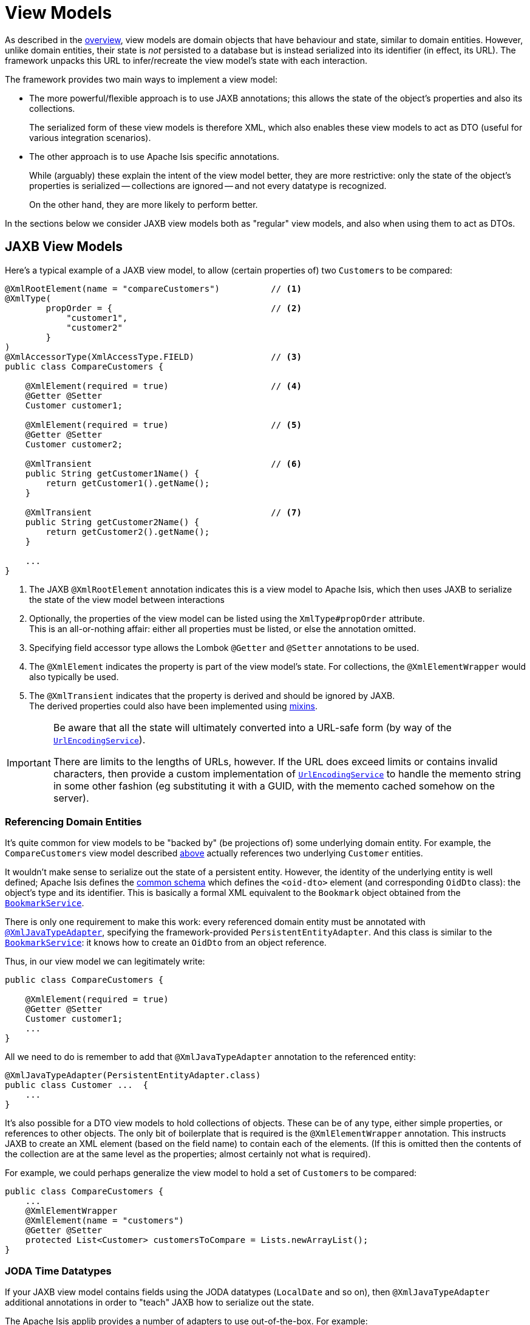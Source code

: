 [#view-models]
= View Models

:Notice: Licensed to the Apache Software Foundation (ASF) under one or more contributor license agreements. See the NOTICE file distributed with this work for additional information regarding copyright ownership. The ASF licenses this file to you under the Apache License, Version 2.0 (the "License"); you may not use this file except in compliance with the License. You may obtain a copy of the License at. http://www.apache.org/licenses/LICENSE-2.0 . Unless required by applicable law or agreed to in writing, software distributed under the License is distributed on an "AS IS" BASIS, WITHOUT WARRANTIES OR  CONDITIONS OF ANY KIND, either express or implied. See the License for the specific language governing permissions and limitations under the License.
:page-partial:


As described in the xref:userguide:fun:overview.adoc#view-models[overview], view models are domain objects that have behaviour and state, similar to domain entities.
However, unlike domain entities, their state is _not_ persisted to a database but is instead serialized into its identifier (in effect, its URL).
The framework unpacks this URL to infer/recreate the view model's state with each interaction.

The framework provides two main ways to implement a view model:

* The more powerful/flexible approach is to use JAXB annotations; this allows the state of the object's properties and also its collections.
+
The serialized form of these view models is therefore XML, which also enables these view models to act as DTO (useful for various integration scenarios).

* The other approach is to use Apache Isis specific annotations.
+
While (arguably) these explain the intent of the view model better, they are more restrictive: only the state of the object's properties is serialized -- collections are ignored -- and not every datatype is recognized.
+
On the other hand, they are more likely to perform better.

In the sections below we consider JAXB view models both as "regular" view models, and also when using them to act as DTOs.

[[jaxb]]
== JAXB View Models

Here's a typical example of a JAXB view model, to allow (certain properties of) two ``Customer``s to be compared:

[source,java]
----
@XmlRootElement(name = "compareCustomers")          // <.>
@XmlType(
        propOrder = {                               // <.>
            "customer1",
            "customer2"
        }
)
@XmlAccessorType(XmlAccessType.FIELD)               // <.>
public class CompareCustomers {

    @XmlElement(required = true)                    // <.>
    @Getter @Setter
    Customer customer1;

    @XmlElement(required = true)                    // <.>
    @Getter @Setter
    Customer customer2;

    @XmlTransient                                   // <.>
    public String getCustomer1Name() {
        return getCustomer1().getName();
    }

    @XmlTransient                                   // <.>
    public String getCustomer2Name() {
        return getCustomer2().getName();
    }

    ...
}
----

<.> The JAXB `@XmlRootElement` annotation indicates this is a view model to Apache Isis, which then uses JAXB to serialize the state of the view model between interactions

<.> Optionally, the properties of the view model can be listed using the `XmlType#propOrder` attribute. +
This is an all-or-nothing affair: either all properties must be listed, or else the annotation omitted.

<.> Specifying field accessor type allows the Lombok `@Getter` and `@Setter` annotations to be used.

<.> The `@XmlElement` indicates the property is part of the view model's state.
For collections, the `@XmlElementWrapper` would also typically be used.

<.> The `@XmlTransient` indicates that the property is derived and should be ignored by JAXB. +
The derived properties could also have been implemented using xref:userguide:fun:overview.adoc#mixins[mixins].

[IMPORTANT]
====
Be aware that all the state will ultimately converted into a URL-safe form (by way of the xref:refguide:applib:index/services/urlencoding/UrlEncodingService.adoc[`UrlEncodingService`]).

There are limits to the lengths of URLs, however.
If the URL does exceed limits or contains invalid characters, then provide a custom implementation of xref:refguide:applib:index/services/urlencoding/UrlEncodingService.adoc[`UrlEncodingService`] to handle the memento string in some other fashion (eg substituting it with a GUID, with the memento cached somehow on the server).
====

[#referencing-domain-entities]
=== Referencing Domain Entities

It's quite common for view models to be "backed by" (be projections of) some underlying domain entity.
For example, the `CompareCustomers` view model described xref:userguide:fun:view-models.adoc#jaxb[above] actually references two underlying ``Customer`` entities.

It wouldn't make sense to serialize out the state of a persistent entity.
However, the identity of the underlying entity is well defined; Apache Isis defines the xref:refguide:schema:common.adoc[common schema] which defines the `<oid-dto>` element (and corresponding `OidDto` class): the object's type and its identifier.
This is basically a formal XML equivalent to the `Bookmark` object obtained from the xref:refguide:applib:index/services/bookmark/BookmarkService.adoc[`BookmarkService`].

There is only one requirement to make this work: every referenced domain entity must be annotated with xref:refguide:applib-ant:XmlJavaTypeAdapter.adoc[`@XmlJavaTypeAdapter`], specifying the framework-provided `PersistentEntityAdapter`.
And this class is similar to the xref:refguide:applib:index/services/bookmark/BookmarkService.adoc[`BookmarkService`]: it knows how to create an `OidDto` from an object reference.

Thus, in our view model we can legitimately write:

[source,java]
----
public class CompareCustomers {

    @XmlElement(required = true)
    @Getter @Setter
    Customer customer1;
    ...
}
----

All we need to do is remember to add that `@XmlJavaTypeAdapter` annotation to the referenced entity:

[source,java]
----
@XmlJavaTypeAdapter(PersistentEntityAdapter.class)
public class Customer ...  {
    ...
}
----

It's also possible for a DTO view models to hold collections of objects.
These can be of any type, either simple properties, or references to other objects.
The only bit of boilerplate that is required is the `@XmlElementWrapper` annotation.
This instructs JAXB to create an XML element (based on the field name) to contain each of the elements.
(If this is omitted then the contents of the collection are at the same level as the properties; almost certainly not what is required).

For example, we could perhaps generalize the view model to hold a set of ``Customer``s to be compared:

[source,java]
----
public class CompareCustomers {
    ...
    @XmlElementWrapper
    @XmlElement(name = "customers")
    @Getter @Setter
    protected List<Customer> customersToCompare = Lists.newArrayList();
}
----


[[joda-datatypes]]
=== JODA Time Datatypes

If your JAXB view model contains fields using the JODA datatypes (`LocalDate` and so on), then `@XmlJavaTypeAdapter` additional annotations in order to "teach" JAXB how to serialize out the state.

The Apache Isis applib provides a number of adapters to use out-of-the-box.
For example:

[source,java]
----
@XmlRootElement(name = "categorizeIncomingInvoice")
@XmlType(
        propOrder = {
                ...
                "dateReceived",
                ...
        }
)
@XmlAccessorType(XmlAccessType.FIELD)
public class IncomingInvoiceViewModel extends IncomingOrderAndInvoiceViewModel {

    @XmlJavaTypeAdapter(JodaLocalDateStringAdapter.ForJaxb.class)
    private LocalDate dateReceived;

    ...
}
----

The full list of adapter classes are:

.JAXB adapters
[cols="1a,2a",options="header"]
|===

| JODA datatype
| Adapter

.2+| `org.joda.time.DateTime`
| `JodaDateTimeStringAdapter.ForJaxb`
| `JodaDateTimeXMLGregorianCalendarAdapter.ForJaxb`

.2+| `org.joda.time.LocalDate`
| `JodaLocalDateStringAdapter.ForJaxb`
| `JodaLocalDateXMLGregorianCalendarAdapter.ForJaxb`

.2+| `org.joda.time.LocalDateTime`
| `JodaLocalDateTimeStringAdapter.ForJaxb`
| `JodaLocalDateTimeXMLGregorianCalendarAdapter.ForJaxb`


.2+| `org.joda.time.LocalTime`
| `JodaLocalTimeStringAdapter.ForJaxb`
| `JodaLocalTimeXMLGregorianCalendarAdapter.ForJaxb`

| `java.sql.Timestamp`
| `JavaSqlTimestampXmlGregorianCalendarAdapter.ForJaxb`


|===

[TIP]
====
If you want use other Joda data types, check out link:http://blog.bdoughan.com/2011/05/jaxb-and-joda-time-dates-and-times.html[this blog post].
====

[[non-jaxb]]
== Non-JAXB View Models

WARNING: TODO: this content has not yet been updated for v2.0

// TODO: v2: to simplify, think we should only support programmatic API (ViewModel), and JAXB.
// To support programmatic, reintroduce MementoService.
// Double check that view models are implicitly cloned even in this fashion.


Instead of using JAXB to specify a view model, it is also possible to use Apache Isis-specific annotations.

As was explained xref:userguide:fun:view-models.adoc[earlier], the approach is described here is neither as flexible nor as powerful as using the JAXB-style of view models.
It is however likely to be faster.

While the underlying technique is the same irrespective of use case, the programming model provides various ways of defining a view model so that the original intent is not lost.
They are:

.View model programming model
[cols="1a,4a,2a",options="header"]
|===

| Use case
| Code
| Description


| External entity
| WARNING: TODO EXTERNAL_ENTITY was removed, this use-case is still valid for consideration, what to do?
[source,java]
----
@DomainObject(nature=EXTERNAL_ENTITY)
public class CustomerRecordOnSAP {
    // ...
}
----
|Annotated with xref:refguide:applib:index/annotation/DomainObject.adoc#nature[`@DomainObject#nature`] and a nature of `EXTERNAL_ENTITY`, with memento derived automatically from the properties of the domain object.
Collections are ignored, as are any properties annotated as xref:refguide:applib:index/annotation/Property.adoc#snapshot[snapshot=EXCLUDED].

| In-memory entity
| WARNING: TODO INMEMORY_ENTITY was removed, this use-case is still valid for consideration, what to do?
[source,java]
----
@DomainObject(nature=INMEMORY_ENTITY)
public class Log4JAppender {
    // ...
}
----
|As preceding, but using a nature of `INMEMORY_ENTITY`.

|Application view model
|[source,java]
----
@DomainObject(nature=VIEW_MODEL)
public class Dashboard {
    // ...
}
----
|As preceding, but using a nature of `VIEW_MODEL`.

|Application view model
|
[source,java]
----
public class ExcelUploadManager implements ViewModel {
  public String viewModelMemento() {
    // ...
  }
  public void viewModelInit(String memento) {
    // ...
  }
}
----
|Implement xref:refguide:applib-cm:classes/super.adoc#AbstractViewModel[`ViewModel`] interface.
The memento is as defined by the interface's methods: the programmer has full control (but also full responsibility) for the string memento.

|===




[[view-model-interface]]
== `ViewModel` interface

WARNING: TODO: this content has not yet been updated for v2.0

